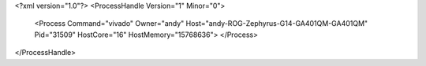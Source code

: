 <?xml version="1.0"?>
<ProcessHandle Version="1" Minor="0">
    <Process Command="vivado" Owner="andy" Host="andy-ROG-Zephyrus-G14-GA401QM-GA401QM" Pid="31509" HostCore="16" HostMemory="15768636">
    </Process>
</ProcessHandle>
